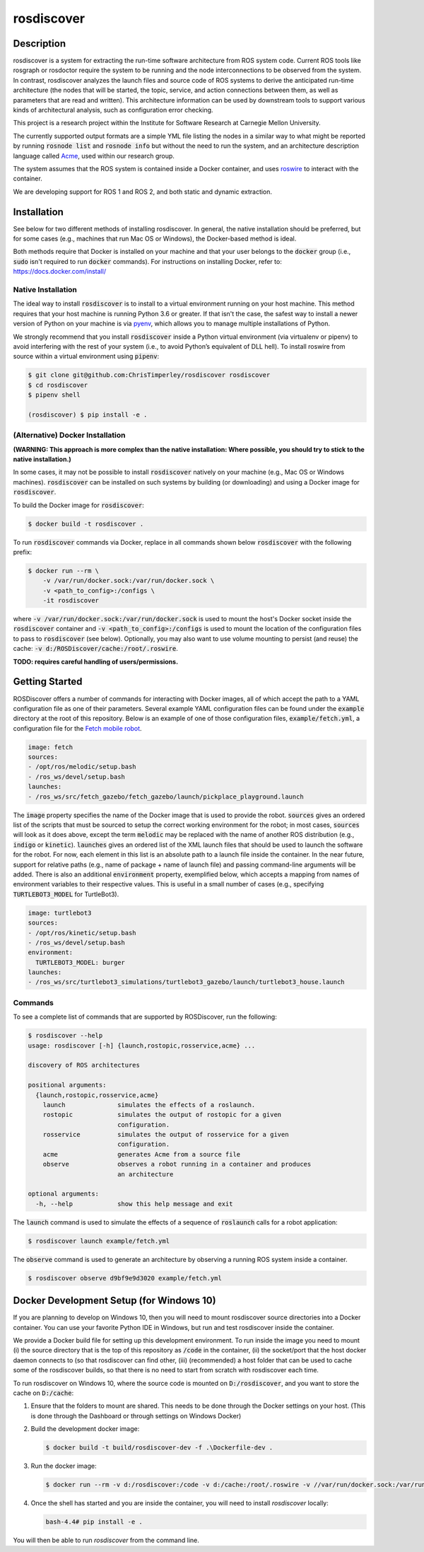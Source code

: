 rosdiscover
===========

.. image:: https://www.travis-ci.org/ChrisTimperley/rosdiscover.svg?branch=master
    :target: https://www.travis-ci.org/ChrisTimperley/rosdiscover

Description
-----------

rosdiscover is a system for extracting the run-time software architecture from ROS system code.
Current ROS tools like rosgraph or rosdoctor require the system to be running and the node
interconnections to be observed from the system. In contrast, rosdiscover analyzes the launch
files and source code
of ROS systems to derive the anticipated run-time architecture (the nodes that will be started,
the topic, service, and action connections between them, as well as parameters that are read and
written). This architecture information can be used by downstream tools to support various kinds
of architectural analysis, such as configuration error checking.

This project is a research project within the Institute for Software Research at Carnegie Mellon
University.

The currently supported output formats are a simple YML file listing the nodes in a similar way
to what might be reported by running :code:`rosnode list` and :code:`rosnode info` but without the
need to
run the system, and an architecture description language called `Acme <http://acme.able.cs.cmu
.edu>`_, used within our research group.

The system assumes that the ROS system is contained inside a Docker container, and uses `roswire
<https://github.com/ChrisTimperley/roswire>`_ to interact with the container.

We are developing support for ROS 1 and ROS 2, and both static and dynamic extraction.

Installation
------------

See below for two different methods of installing rosdiscover.
In general, the native installation should be preferred, but for some cases
(e.g., machines that run Mac OS or Windows), the Docker-based method is
ideal.

Both methods require that Docker is installed on your machine and that your
user belongs to the :code:`docker` group (i.e., :code:`sudo` isn't required
to run :code:`docker` commands). For instructions on installing Docker,
refer to: https://docs.docker.com/install/


Native Installation
...................

The ideal way to install :code:`rosdiscover` is to install to a virtual environment
running on your host machine. This method requires that your host machine is
running Python 3.6 or greater. If that isn't the case, the safest way to install
a newer version of Python on your machine is via `pyenv <https://github.com/pyenv/pyenv>`_,
which allows you to manage multiple installations of Python.

We strongly recommend that you install :code:`rosdiscover` inside a Python virtual
environment (via virtualenv or pipenv) to avoid interfering with the rest of
your system (i.e., to avoid Python’s equivalent of DLL hell).
To install roswire from source within a virtual environment using :code:`pipenv`:

.. code::

   $ git clone git@github.com:ChrisTimperley/rosdiscover rosdiscover
   $ cd rosdiscover
   $ pipenv shell

   (rosdiscover) $ pip install -e .


(Alternative) Docker Installation
.................................

**(WARNING: This approach is more complex than the native installation:
Where possible, you should try to stick to the native installation.)**

In some cases, it may not be possible to install :code:`rosdiscover` natively on
your machine (e.g., Mac OS or Windows machines). :code:`rosdiscover` can be
installed on such systems by building (or downloading) and using a Docker
image for :code:`rosdiscover`.

To build the Docker image for :code:`rosdiscover`:

.. code::

   $ docker build -t rosdiscover .

To run :code:`rosdiscover` commands via Docker, replace in all commands shown below
:code:`rosdiscover` with the following prefix:

.. code::

   $ docker run --rm \
       -v /var/run/docker.sock:/var/run/docker.sock \
       -v <path_to_config>:/configs \
       -it rosdiscover

where :code:`-v /var/run/docker.sock:/var/run/docker.sock` is used to mount the
host's Docker socket inside the :code:`rosdiscover` container and :code:`-v <path_to_config>:/configs`
is used to mount the location of the configuration files to pass to :code:`rosdiscover` (see below).
Optionally, you may also want to use volume mounting to persist (and reuse) the cache: :code:`-v
d:/ROSDiscover/cache:/root/.roswire`.



**TODO: requires careful handling of users/permissions.**


Getting Started
------------------

ROSDiscover offers a number of commands for interacting with Docker images,
all of which accept the path to a YAML configuration file as one of their
parameters. Several example YAML configuration files can be found under the
:code:`example` directory at the root of this repository. Below is an example of
one of those configuration files, :code:`example/fetch.yml`, a configuration file
for the `Fetch mobile robot <https://github.com/TheRobotCooperative/TheRobotCooperative/tree/master/fetch>`_.

.. code:: yaml

   image: fetch
   sources:
   - /opt/ros/melodic/setup.bash
   - /ros_ws/devel/setup.bash
   launches:
   - /ros_ws/src/fetch_gazebo/fetch_gazebo/launch/pickplace_playground.launch

The :code:`image` property specifies the name of the Docker image that is used
to provide the robot. :code:`sources` gives an ordered list of the scripts that
must be sourced to setup the correct working environment for the robot;
in most cases, :code:`sources` will look as it does above, except the term
:code:`melodic` may be replaced with the name of another ROS distribution
(e.g., :code:`indigo` or :code:`kinetic`).
:code:`launches` gives an ordered list of the XML
launch files that should be used to launch the software for the robot.
For now, each element in this list is an absolute path to a launch file
inside the container. In the near future, support for relative paths
(e.g., name of package + name of launch file) and passing command-line
arguments will be added. There is also an additional :code:`environment` property,
exemplified below, which accepts a mapping from names of environment
variables to their respective values. This is useful in a small number of
cases (e.g., specifying :code:`TURTLEBOT3_MODEL` for TurtleBot3).

.. code:: yaml

   image: turtlebot3
   sources:
   - /opt/ros/kinetic/setup.bash
   - /ros_ws/devel/setup.bash
   environment:
     TURTLEBOT3_MODEL: burger
   launches:
   - /ros_ws/src/turtlebot3_simulations/turtlebot3_gazebo/launch/turtlebot3_house.launch

Commands
........

To see a complete list of commands that are supported by ROSDiscover,
run the following:

.. code::

   $ rosdiscover --help
   usage: rosdiscover [-h] {launch,rostopic,rosservice,acme} ...

   discovery of ROS architectures

   positional arguments:
     {launch,rostopic,rosservice,acme}
       launch              simulates the effects of a roslaunch.
       rostopic            simulates the output of rostopic for a given
                           configuration.
       rosservice          simulates the output of rosservice for a given
                           configuration.
       acme                generates Acme from a source file
       observe             observes a robot running in a container and produces
                           an architecture

   optional arguments:
     -h, --help            show this help message and exit

The :code:`launch` command is used to simulate the effects of a sequence of
:code:`roslaunch` calls for a robot application:

.. code::

   $ rosdiscover launch example/fetch.yml

The :code:`observe` command is used to generate an architecture by observing a
running ROS system inside a container.

.. code::

    $ rosdiscover observe d9bf9e9d3020 example/fetch.yml


Docker Development Setup (for Windows 10)
-----------------------------------------

If you are planning to develop on Windows 10, then you will need to mount
rosdiscover source directories into a Docker container. You can use your
favorite Python IDE in Windows, but run and test rosdiscover inside the
container.

We provide a Docker build file for setting up this development environment. To
run inside the image you need to mount (i) the source directory that is the top
of this repository as :code:`/code` in the container, (ii) the socket/port that the
host docker daemon connects to (so that rosdiscover can find other, (iii)
(recommended) a host folder that can be used to cache some of the rosdiscover
builds, so that there is no need to start from scratch with rosdiscover each
time.

To run rosdiscover on Windows 10, where the source code is mounted on
:code:`D:/rosdiscover`, and you want to store the cache on :code:`D:/cache`:

1. Ensure that the folders to mount are shared. This needs to be done through
   the Docker settings on your host. (This is done through the Dashboard or
   through settings on Windows Docker)
2. Build the development docker image:

   .. code::

      $ docker build -t build/rosdiscover-dev -f .\Dockerfile-dev .

3. Run the docker image:

   .. code::

      $ docker run --rm -v d:/rosdiscover:/code -v d:/cache:/root/.roswire -v //var/run/docker.sock:/var/run/docker.sock -it build/rosdiscover-dev

4. Once the shell has started and you are inside the container, you will need to install `rosdiscover` locally:

   .. code::

      bash-4.4# pip install -e .

You will then be able to  run `rosdiscover` from the command line.
